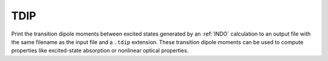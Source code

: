 .. _TDIP:

TDIP
====

Print the transition dipole moments between excited states generated by an :ref:`INDO` calculation
to an output file with the same filename as the input file and a ``.tdip`` extension.
These transition dipole moments can be used to compute properties like excited-state absorption or nonlinear optical properties.
